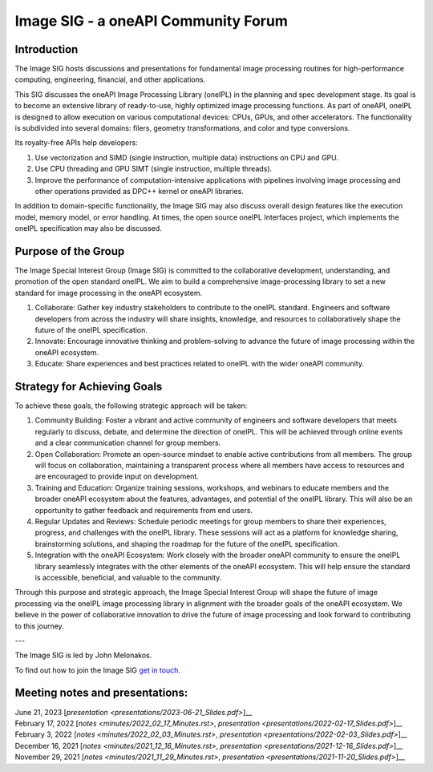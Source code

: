 ====================================
Image SIG - a oneAPI Community Forum
====================================

Introduction
============

The Image SIG hosts discussions and presentations for fundamental image processing routines for high-performance
computing, engineering, financial, and other applications.

This SIG discusses the oneAPI Image Processing Library (oneIPL) in the planning and spec development stage. Its goal is
to become an extensive library of ready-to-use, highly optimized image processing functions. As part of oneAPI, oneIPL
is designed to allow execution on various computational devices: CPUs, GPUs, and other accelerators. The functionality
is subdivided into several domains: filers, geometry transformations, and color and type conversions.

Its royalty-free APIs help developers:

1. Use vectorization and SIMD (single instruction, multiple data) instructions on CPU and GPU.

2. Use CPU threading and GPU SIMT (single instruction, multiple threads).

3. Improve the performance of computation-intensive applications with pipelines involving image processing and other
   operations provided as DPC++ kernel or oneAPI libraries.

In addition to domain-specific functionality, the Image SIG may also discuss overall design features like the execution
model, memory model, or error handling. At times, the open source oneIPL Interfaces project, which implements the oneIPL
specification may also be discussed.

Purpose of the Group
====================

The Image Special Interest Group (Image SIG) is committed to the collaborative development, understanding, and promotion
of the open standard oneIPL. We aim to build a comprehensive image-processing library to set a new standard for image
processing in the oneAPI ecosystem.

1. Collaborate: Gather key industry stakeholders to contribute to the oneIPL standard. Engineers and software developers
   from across the industry will share insights, knowledge, and resources to collaboratively shape the future of the
   oneIPL specification.

2. Innovate: Encourage innovative thinking and problem-solving to advance the future of image processing within the
   oneAPI ecosystem.

3. Educate: Share experiences and best practices related to oneIPL with the wider oneAPI community.

Strategy for Achieving Goals
============================

To achieve these goals, the following strategic approach will be taken:

1. Community Building: Foster a vibrant and active community of engineers and software developers that meets regularly
   to discuss, debate, and determine the direction of oneIPL. This will be achieved through online events and a clear
   communication channel for group members.

2. Open Collaboration: Promote an open-source mindset to enable active contributions from all members. The group will
   focus on collaboration, maintaining a transparent process where all members have access to resources and are
   encouraged to provide input on development.

3. Training and Education: Organize training sessions, workshops, and webinars to educate members and the broader oneAPI
   ecosystem about the features, advantages, and potential of the oneIPL library. This will also be an opportunity to
   gather feedback and requirements from end users.

4. Regular Updates and Reviews: Schedule periodic meetings for group members to share their experiences, progress, and
   challenges with the oneIPL library. These sessions will act as a platform for knowledge sharing, brainstorming
   solutions, and shaping the roadmap for the future of the oneIPL specification.

5. Integration with the oneAPI Ecosystem: Work closely with the broader oneAPI community to ensure the oneIPL library
   seamlessly integrates with the other elements of the oneAPI ecosystem. This will help ensure the standard is
   accessible, beneficial, and valuable to the community.

Through this purpose and strategic approach, the Image Special Interest Group will shape the future of image processing
via the oneIPL image processing library in alignment with the broader goals of the oneAPI ecosystem. We believe in the
power of collaborative innovation to drive the future of image processing and look forward to contributing to this
journey.

---

The Image SIG is led by John Melonakos.

To find out how to join the Image SIG `get in touch. <https://www.oneapi.io/community/>`__


Meeting notes and presentations:
================================

| June 21, 2023 [`presentation <presentations/2023-06-21_Slides.pdf>`]__
| February 17, 2022 [`notes <minutes/2022_02_17_Minutes.rst>`, `presentation <presentations/2022-02-17_Slides.pdf>`]__
| February 3, 2022 [`notes <minutes/2022_02_03_Minutes.rst>`, `presentation <presentations/2022-02-03_Slides.pdf>`]__
| December 16, 2021 [`notes <minutes/2021_12_16_Minutes.rst>`, `presentation <presentations/2021-12-16_Slides.pdf>`]__
| November 29, 2021 [`notes <minutes/2021_11_29_Minutes.rst>`, `presentation <presentations/2021-11-20_Slides.pdf>`]__
